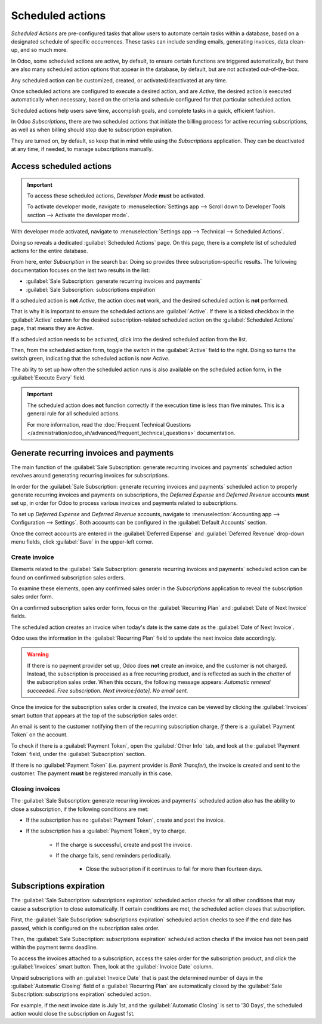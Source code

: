=================
Scheduled actions
=================

*Scheduled Actions* are pre-configured tasks that allow users to automate certain tasks within a
database, based on a designated schedule of specific occurrences. These tasks can include sending
emails, generating invoices, data clean-up, and so much more.

In Odoo, some scheduled actions are active, by default, to ensure certain functions are triggered
automatically, but there are also many scheduled action options that appear in the database, by
default, but are not activated out-of-the-box.

Any scheduled action can be customized, created, or activated/deactivated at any time.

Once scheduled actions are configured to execute a desired action, and are `Active`, the desired
action is executed automatically when necessary, based on the criteria and schedule configured for
that particular scheduled action.

Scheduled actions help users save time, accomplish goals, and complete tasks in a quick, efficient
fashion.

In Odoo *Subscriptions*, there are two scheduled actions that initiate the billing process for
active recurring subscriptions, as well as when billing should stop due to subscription expiration.

They are turned on, by default, so keep that in mind while using the *Subscriptions* application.
They can be deactivated at any time, if needed, to manage subscriptions manually.

Access scheduled actions
========================

.. important::
   To access these scheduled actions, *Developer Mode* **must** be activated.

   To activate developer mode, navigate to :menuselection:`Settings app --> Scroll down to Developer
   Tools section --> Activate the developer mode`.

With developer mode activated, navigate to :menuselection:`Settings app --> Technical --> Scheduled
Actions`.

.. image:: scheduled_actions/scheduled-actions-technical-settings-page.png
   :align: center
   :alt: The scheduled actions option under the technical menu in the Odoo Settings application.

Doing so reveals a dedicated :guilabel:`Scheduled Actions` page. On this page, there is a complete
list of scheduled actions for the entire database.

From here, enter `Subscription` in the search bar. Doing so provides three subscription-specific
results. The following documentation focuses on the last two results in the list:

- :guilabel:`Sale Subscription: generate recurring invoices and payments`
- :guilabel:`Sale Subscription: subscriptions expiration`

.. image:: scheduled_actions/scheduled-actions-page-subscription-results.png
   :align: center
   :alt: The subscription-related results on the scheduled actions page in Odoo Settings.

If a scheduled action is **not** `Active`, the action does **not** work, and the desired scheduled
action is **not** performed.

That is why it is important to ensure the scheduled actions are :guilabel:`Active`. If there is a
ticked checkbox in the :guilabel:`Active` column for the desired subscription-related scheduled
action on the :guilabel:`Scheduled Actions` page, that means they are `Active`.

If a scheduled action needs to be activated, click into the desired scheduled action from the list.

.. image:: scheduled_actions/scheduled-action-form.png
   :alt: The scheduled action form in the Odoo Settings application.

Then, from the scheduled action form, toggle the switch in the :guilabel:`Active` field to the
right. Doing so turns the switch green, indicating that the scheduled action is now `Active`.

The ability to set up how often the scheduled action runs is also available on the scheduled action
form, in the :guilabel:`Execute Every` field.

.. important::
   The scheduled action does **not** function correctly if the execution time is less than five
   minutes. This is a general rule for all scheduled actions.

   For more information, read the :doc:`Frequent Technical Questions
   </administration/odoo_sh/advanced/frequent_technical_questions>` documentation.

Generate recurring invoices and payments
========================================

The main function of the :guilabel:`Sale Subscription: generate recurring invoices and payments`
scheduled action revolves around generating recurring invoices for subscriptions.

In order for the :guilabel:`Sale Subscription: generate recurring invoices and payments` scheduled
action to properly generate recurring invoices and payments on subscriptions, the *Deferred Expense*
and *Deferred Revenue* accounts **must** set up, in order for Odoo to process various invoices and
payments related to subscriptions.

To set up *Deferred Expense* and *Deferred Revenue* accounts, navigate to :menuselection:`Accounting
app --> Configuration --> Settings`. Both accounts can be configured in the :guilabel:`Default
Accounts` section.

.. image:: scheduled_actions/deferred-settings-accounting.png
   :align: center
   :alt: The necessary deferred account settings in the Odoo Accounting app's settings page.

Once the correct accounts are entered in the :guilabel:`Deferred Expense` and :guilabel:`Deferred
Revenue` drop-down menu fields, click :guilabel:`Save` in the upper-left corner.

Create invoice
--------------

Elements related to the :guilabel:`Sale Subscription: generate recurring invoices and payments`
scheduled action can be found on confirmed subscription sales orders.

To examine these elements, open any confirmed sales order in the *Subscriptions* application to
reveal the subscription sales order form.

On a confirmed subscription sales order form, focus on the :guilabel:`Recurring Plan` and
:guilabel:`Date of Next Invoice` fields.

.. image:: scheduled_actions/confirmed-subscription-sales-order-fields.png
   :align: center
   :alt: A confirmed subscription sales order in the Odoo Subscriptions application.

The scheduled action creates an invoice when today's date is the same date as the :guilabel:`Date of
Next Invoice`.

Odoo uses the information in the :guilabel:`Recurring Plan` field to update the next invoice date
accordingly.

.. warning::
   If there is no payment provider set up, Odoo does **not** create an invoice, and the customer is
   not charged. Instead, the subscription is processed as a free recurring product, and is reflected
   as such in the *chatter* of the subscription sales order. When this occurs, the following message
   appears: `Automatic renewal succeeded. Free subscription. Next invoice:[date]. No email sent.`

Once the invoice for the subscription sales order is created, the invoice can be viewed by clicking
the :guilabel:`Invoices` smart button that appears at the top of the subscription sales order.

An email is sent to the customer notifying them of the recurring subscription charge, *if* there is
a :guilabel:`Payment Token` on the account.

To check if there is a :guilabel:`Payment Token`, open the :guilabel:`Other Info` tab, and look at
the :guilabel:`Payment Token` field, under the :guilabel:`Subscription` section.

.. image:: scheduled_actions/payment-token-field.png
   :align: center
   :alt: The Payment Token field under the Other Info tab on a subscription sales order form.

If there is no :guilabel:`Payment Token` (i.e. payment provider is `Bank Transfer`), the invoice is
created and sent to the customer. The payment **must** be registered manually in this case.

Closing invoices
----------------

The :guilabel:`Sale Subscription: generate recurring invoices and payments` scheduled action also
has the ability to close a subscription, if the following conditions are met:

- If the subscription has no :guilabel:`Payment Token`, create and post the invoice.
- If the subscription has a :guilabel:`Payment Token`, try to charge.

    - If the charge is successful, create and post the invoice.
    - If the charge fails, send reminders periodically.

        - Close the subscription if it continues to fail for more than fourteen days.

Subscriptions expiration
========================

The :guilabel:`Sale Subscription: subscriptions expiration` scheduled action checks for all other
conditions that may cause a subscription to close automatically. If certain conditions are met, the
scheduled action closes that subscription.

First, the :guilabel:`Sale Subscription: subscriptions expiration` scheduled action checks to see if
the end date has passed, which is configured on the subscription sales order.

.. image:: scheduled_actions/subscription-expiration-date.png
   :align: center
   :alt: The expiration date on a subscription sales order in Odoo Subscriptions.

Then, the :guilabel:`Sale Subscription: subscriptions expiration` scheduled action checks if the
invoice has not been paid within the payment terms deadline.

To access the invoices attached to a subscription, access the sales order for the subscription
product, and click the :guilabel:`Invoices` smart button. Then, look at the :guilabel:`Invoice Date`
column.

.. image:: scheduled_actions/invoices-invoice-date-column.png
   :align: center
   :alt: The Invoice Date column on subscriptions invoice page in Odoo Subscriptions app.

Unpaid subscriptions with an :guilabel:`Invoice Date` that is past the determined number of days in
the :guilabel:`Automatic Closing` field of a :guilabel:`Recurring Plan` are automatically closed by
the :guilabel:`Sale Subscription: subscriptions expiration` scheduled action.

.. image:: scheduled_actions/automatic-closing-field.png
   :align: center
   :alt: The Automatic Closing field on a Recurring Plan form in Odoo Subscriptions.

For example, if the next invoice date is July 1st, and the :guilabel:`Automatic Closing` is set to
'30 Days', the scheduled action would close the subscription on August 1st.

.. seealso::
   - :doc:`../subscriptions`
   - :doc:`plans`
   - :doc:`products`
   - :doc:`automatic_alerts`
